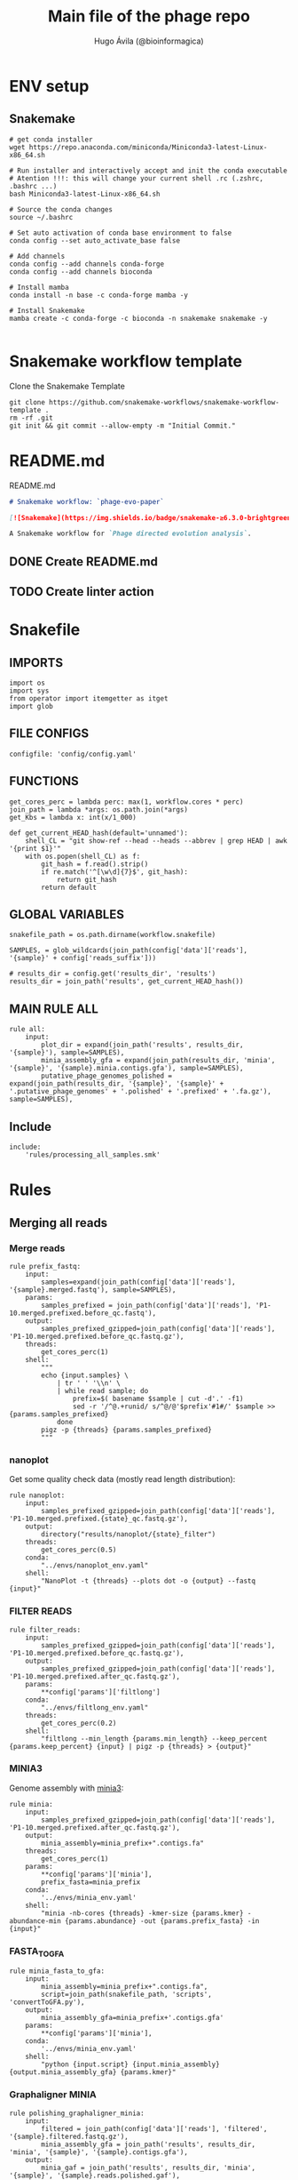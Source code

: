 #+TITLE: Main file of the phage repo
#+AUTHOR: Hugo Ávila (@bioinformagica)
#+LANGUAGE: en-us
#+STARTUP: overview
#+PROPERTY: header-args :dir ~/projects/phage-evo-paper :mkdirp yes :exports none :eval never-export

* ENV setup
** Snakemake
#+BEGIN_SRC shell
# get conda installer
wget https://repo.anaconda.com/miniconda/Miniconda3-latest-Linux-x86_64.sh

# Run installer and interactively accept and init the conda executable
# Atention !!!: this will change your current shell .rc (.zshrc, .bashrc ...)
bash Miniconda3-latest-Linux-x86_64.sh

# Source the conda changes
source ~/.bashrc

# Set auto activation of conda base environment to false
conda config --set auto_activate_base false

# Add channels
conda config --add channels conda-forge
conda config --add channels bioconda

# Install mamba
conda install -n base -c conda-forge mamba -y

# Install Snakemake
mamba create -c conda-forge -c bioconda -n snakemake snakemake -y

#+END_SRC

#+RESULTS:

* Snakemake workflow template
#+NAME: cb:get-snakemake-template
#+CAPTION: Clone the Snakemake Template
#+BEGIN_SRC shell
git clone https://github.com/snakemake-workflows/snakemake-workflow-template .
rm -rf .git
git init && git commit --allow-empty -m "Initial Commit."
#+END_SRC

* README.md
#+NAME: cb:README.md
#+CAPTION: README.md
#+BEGIN_SRC markdown :tangle README.md
# Snakemake workflow: `phage-evo-paper`

[![Snakemake](https://img.shields.io/badge/snakemake-≥6.3.0-brightgreen.svg)](https://snakemake.github.io)

A Snakemake workflow for `Phage directed evolution analysis`.
#+END_SRC
** DONE Create README.md
** TODO Create linter action
* Snakefile
:PROPERTIES:
:COOKIE_DATA: todo recursive
:header-args: :tangle workflow/Snakefile :mkdirp yes :exports none :eval never-export :comments link
:END:
** IMPORTS
#+BEGIN_SRC snakemake
import os
import sys
from operator import itemgetter as itget
import glob
#+END_SRC

** FILE CONFIGS
#+BEGIN_SRC snakemake
configfile: 'config/config.yaml'
#+END_SRC

** FUNCTIONS
#+BEGIN_SRC snakemake
get_cores_perc = lambda perc: max(1, workflow.cores * perc)
join_path = lambda *args: os.path.join(*args)
get_Kbs = lambda x: int(x/1_000)

def get_current_HEAD_hash(default='unnamed'):
    shell_CL = "git show-ref --head --heads --abbrev | grep HEAD | awk '{print $1}'"
    with os.popen(shell_CL) as f:
        git_hash = f.read().strip()
        if re.match('^[\w\d]{7}$', git_hash):
            return git_hash
        return default
#+END_SRC

** GLOBAL VARIABLES
#+BEGIN_SRC snakemake
snakefile_path = os.path.dirname(workflow.snakefile)

SAMPLES, = glob_wildcards(join_path(config['data']['reads'], '{sample}' + config['reads_suffix']))

# results_dir = config.get('results_dir', 'results')
results_dir = join_path('results', get_current_HEAD_hash())
#+END_SRC
** MAIN RULE ALL
#+BEGIN_SRC snakemake
rule all:
    input:
        plot_dir = expand(join_path('results', results_dir, '{sample}'), sample=SAMPLES),
        minia_assembly_gfa = expand(join_path(results_dir, 'minia', '{sample}', '{sample}.minia.contigs.gfa'), sample=SAMPLES),
        putative_phage_genomes_polished = expand(join_path(results_dir, '{sample}', '{sample}' + '.putative_phage_genomes' + '.polished' + '.prefixed' + '.fa.gz'), sample=SAMPLES),
#+END_SRC

** Include
#+BEGIN_SRC snakemake
include:
    'rules/processing_all_samples.smk'
#+END_SRC

* Rules
** Merging all reads
:PROPERTIES:
:COOKIE_DATA: todo recursive
:header-args: :tangle workflow/rules/assembly_merged_reads.smk :mkdirp yes :exports none :eval never-export :comments link
:END:
*** Merge reads
#+BEGIN_SRC snakemake
rule prefix_fastq:
    input:
        samples=expand(join_path(config['data']['reads'], '{sample}.merged.fastq'), sample=SAMPLES),
    params:
        samples_prefixed = join_path(config['data']['reads'], 'P1-10.merged.prefixed.before_qc.fastq'),
    output:
        samples_prefixed_gzipped=join_path(config['data']['reads'], 'P1-10.merged.prefixed.before_qc.fastq.gz'),
    threads:
        get_cores_perc(1)
    shell:
        """
        echo {input.samples} \
            | tr ' ' '\\n' \
            | while read sample; do
                prefix=$( basename $sample | cut -d'.' -f1)
                sed -r '/^@.+runid/ s/^@/@'$prefix'#1#/' $sample >> {params.samples_prefixed}
            done
        pigz -p {threads} {params.samples_prefixed}
        """
#+END_SRC

*** nanoplot
Get some quality check data (mostly read length distribution):
#+BEGIN_SRC snakemake
rule nanoplot:
    input:
        samples_prefixed_gzipped=join_path(config['data']['reads'], 'P1-10.merged.prefixed.{state}_qc.fastq.gz'),
    output:
        directory("results/nanoplot/{state}_filter")
    threads:
        get_cores_perc(0.5)
    conda:
        "../envs/nanoplot_env.yaml"
    shell:
        "NanoPlot -t {threads} --plots dot -o {output} --fastq {input}"
#+END_SRC

*** FILTER READS
#+BEGIN_SRC snakemake
rule filter_reads:
    input:
        samples_prefixed_gzipped=join_path(config['data']['reads'], 'P1-10.merged.prefixed.before_qc.fastq.gz'),
    output:
        samples_prefixed_gzipped=join_path(config['data']['reads'], 'P1-10.merged.prefixed.after_qc.fastq.gz'),
    params:
        **config['params']['filtlong']
    conda:
        "../envs/filtlong_env.yaml"
    threads:
        get_cores_perc(0.2)
    shell:
        "filtlong --min_length {params.min_length} --keep_percent {params.keep_percent} {input} | pigz -p {threads} > {output}"
#+END_SRC

*** MINIA3
Genome assembly with [[https:https://github.com/GATB/minia][minia3]]:
#+BEGIN_SRC snakemake
rule minia:
    input:
        samples_prefixed_gzipped=join_path(config['data']['reads'], 'P1-10.merged.prefixed.after_qc.fastq.gz'),
    output:
        minia_assembly=minia_prefix+".contigs.fa"
    threads:
        get_cores_perc(1)
    params:
        **config['params']['minia'],
        prefix_fasta=minia_prefix
    conda:
        '../envs/minia_env.yaml'
    shell:
        "minia -nb-cores {threads} -kmer-size {params.kmer} -abundance-min {params.abundance} -out {params.prefix_fasta} -in {input}"
#+END_SRC

*** FASTA_TO_GFA
#+BEGIN_SRC snakemake
rule minia_fasta_to_gfa:
    input:
        minia_assembly=minia_prefix+".contigs.fa",
        script=join_path(snakefile_path, 'scripts', 'convertToGFA.py'),
    output:
        minia_assembly_gfa=minia_prefix+'.contigs.gfa'
    params:
        **config['params']['minia'],
    conda:
        '../envs/minia_env.yaml'
    shell:
        "python {input.script} {input.minia_assembly} {output.minia_assembly_gfa} {params.kmer}"
#+END_SRC

*** Graphaligner MINIA
#+BEGIN_SRC snakemake
rule polishing_graphaligner_minia:
    input:
        filtered = join_path(config['data']['reads'], 'filtered', '{sample}.filtered.fastq.gz'),
        minia_assembly_gfa = join_path('results', results_dir, 'minia', '{sample}', '{sample}.contigs.gfa'),
    output:
        minia_gaf = join_path('results', results_dir, 'minia', '{sample}', '{sample}.reads.polished.gaf'),
        polished_reads_fasta = join_path('results', results_dir, 'minia', '{sample}', '{sample}.reads.polished.fa'),
        polished_reads = join_path('results', results_dir, 'minia', '{sample}', '{sample}.reads.polished.fa.gz'),
    threads:
        get_cores_perc(0.3)
    params:
        dbtype = "vg",
        seed_minimizer = 15
    conda:
        '../envs/graphaligner_env.yaml'
    shell:
        "GraphAligner -g {input.minia_assembly_gfa} -f {input.filtered} -x {params.dbtype} "
        "--threads {threads} --seeds-minimizer-length {params.seed_minimizer} "
        "--seeds-minimizer-windowsize {params.seed_minimizer} -a {output.minia_gaf} "
        "--corrected-out {output.polished_reads_fasta} && "
        "cat {output.polished_reads_fasta} | bgzip -@ {threads} > {output.polished_reads}"
#+END_SRC

*** Filter by length
#+BEGIN_SRC snakemake
rule filter_by_length_and_index:
    input:
        minia_assembly_gfa_polished = join_path('results', results_dir, 'minia', '{sample}', '{sample}.contigs.polished.fa'),
        script = join_path(snakefile_path, 'scripts', 'filter_by_length.py')
    output:
        minia_assembly_polished_filtered = join_path('results', results_dir, 'minia', '{sample}', '{sample}.contigs.polished' + filter_contigs_prefix + ".fa.gz"),
        fai = join_path('results', results_dir, 'minia', '{sample}', '{sample}.contigs.polished' + filter_contigs_prefix + ".fa.gz.fai"),
        gzi = join_path('results', results_dir, 'minia', '{sample}', '{sample}.contigs.polished' + filter_contigs_prefix + ".fa.gz.gzi"),
    params:
        **config['params']['minia']
    conda:
        '../envs/bio_env.yaml'
    threads:
        1
    shell:
        "python3 {input.script} {input.minia_assembly_gfa_polished} {params.min_contig_lenght}  {params.max_contig_lenght} | bgzip > {output.minia_assembly_polished_filtered} && "
        "samtools faidx {output.minia_assembly_polished_filtered}"
#+END_SRC

*** Create index
#+BEGIN_SRC snakemake
rule create_index_fasta:
    input:
        minia_assembly_polished_filtered = filter_contigs_prefix + '.contigs.polished.fa',
    output:
        minia_assembly_polished_filtered_crompressed = filter_contigs_prefix + '.contigs.polished.fa.gz',
        fai = filter_contigs_prefix + '.contigs.polished.fa.gz.fai',
        gzi = filter_contigs_prefix + '.contigs.polished.fa.gz.gzi',
    threads:
        get_cores_perc(0.5)
    conda:
        '../envs/pggb_env.yaml'
    shell:
        "cat {input.minia_assembly_polished_filtered} | bgzip -@ {threads} > {output.minia_assembly_polished_filtered_crompressed} && "
        "samtools faidx {output.minia_assembly_polished_filtered_crompressed}"
#+END_SRC

*** Get sample and add parental phages genomes
#+BEGIN_SRC snakemake
rule add_parental_genomes_and_get_sample:
    input:
        minia_assembly_polished_filtered_crompressed = filter_contigs_prefix + '.contigs.polished.fa.gz',
        parental_genomes = config['data']['genomes']['ecoli_and_phages']
    params:
        prefix = filter_contigs_prefix + '.contigs.polished.sample1K.fa',
    output:
        minia_assembly_polished_filtered_crompressed_sampled = filter_contigs_prefix + '.contigs.polished.sample1K.fa.gz',
        fai = filter_contigs_prefix + '.contigs.polished.sample1K.fa.gz.fai',
        gzi = filter_contigs_prefix + '.contigs.polished.sample1K.fa.gz.gzi',
    threads:
        get_cores_perc(0.8)
    conda:
        '../envs/pggb_env.yaml'
    shell:
        "cat {input.parental_genomes} > {params.prefix} && "
        "samtools faidx {input.minia_assembly_polished_filtered_crompressed} "
        "$( seq 1 10 | while read i; do zgrep  -P '^>P'$i'#' {input.minia_assembly_polished_filtered_crompressed} | shuf -n 100 ; done | sed 's/>//' ) "
        ">> {params.prefix} && "
        " bgzip -@ {threads}  {params.prefix} && "
        " samtools faidx {output.minia_assembly_polished_filtered_crompressed_sampled}"
#+END_SRC

*** PGGB minia_polished
#+BEGIN_SRC snakemake
rule pggb_minia:
    input:
        minia_assembly_polished_filtered_crompressed_sampled = filter_contigs_prefix + '.contigs.polished.sample1K.fa.gz',
        fai = filter_contigs_prefix + '.contigs.polished.sample1K.fa.gz.fai',
        gzi = filter_contigs_prefix + '.contigs.polished.sample1K.fa.gz.gzi',
    output:
        directory( "results/pggb/minia.assembly" + pggb_prefix + ".ecoli.and.phages" ),
    params:
        **config['params']['pggb']
    conda:
        '../envs/pggb_env.yaml'
    threads:
        get_cores_perc(1)
    shell:
        "n_mappings=$( zgrep -c '>' {input.minia_assembly_polished_filtered_crompressed_sampled} ) && "
        " pggb -m -p {params.map_pct_id} -n $n_mappings -s {params.segment_length} -l {params.block_length} -t {threads} -o {output} -i {input.minia_assembly_polished_filtered_crompressed_sampled}"
#+END_SRC

*** Get distance matrix
#+BEGIN_SRC snakemake
rule odgi_get_distance_matrix:
    input:
        odgi_graph = glob.glob(join_path("results/pggb/minia.assembly" + pggb_prefix + ".ecoli.and.phages",  '*.smooth.final.og'))[0]
    output:

#+END_SRC

** Assembly each passage
:PROPERTIES:
:COOKIE_DATA: todo recursive
:header-args: :tangle workflow/rules/assembly_each_passage_reads.smk :mkdirp yes :exports none :eval never-export :comments link
:END:
*** Prefix reads
#+BEGIN_SRC snakemake
rule prefix_fastq:
    input:
        sample = join_path(config['data']['reads'], '{sample}.merged.fastq'),
    output:
        sample_prefixed = join_path(config['data']['reads'], 'prefixed', '{sample}.prefixed.fastq.gz')
    threads:
        get_cores_perc(1)
    conda:
        '../envs/pggb_env.yaml'
    shell:
        "prefix=$( basename {input.sample} | cut -d'.' -f1) && "
        "sed -r '/^@.+runid/ s/^@/@'$prefix'#1#/' {input.sample} | bgzip > {output.sample_prefixed}"
#+END_SRC

*** nanoplot
Get some quality check data (mostly read length distribution):
#+BEGIN_SRC snakemake
rule quality_check_plot_before_filtering:
    input:
        sample = join_path(config['data']['reads'], '{state}', '{sample}.{state}.fastq.gz')
    output:
        plot_dir = directory("results/single/nanoplot/{state}/{sample}")
    threads:
        get_cores_perc(1)
    conda:
        "../envs/nanoplot_env.yaml"
    shell:
        "NanoPlot -t 2 --plots dot -o {output.plot_dir} --fastq {input.sample}"
#+END_SRC

*** FILTER READS
#+BEGIN_SRC snakemake
rule filter_reads:
    input:
        prefixed = join_path(config['data']['reads'], 'prefixed', '{sample}.prefixed.fastq.gz')
    output:
        filtered = join_path(config['data']['reads'], 'filtered', '{sample}.filtered.fastq.gz')
    params:
        ,**config['params']['filtlong']
    conda:
        "../envs/filtlong_env.yaml"
    threads:
        10
    shell:
        "filtlong --min_length {params.min_length} --keep_percent {params.keep_percent} {input.prefixed} | pigz > {output.filtered}"
#+END_SRC

*** Minia assembly
Genome assembly with [[https:https://github.com/GATB/minia][minia3]]:
#+BEGIN_SRC snakemake
rule minia:
    input:
        prefixed = join_path(config['data']['reads'], 'prefixed', '{sample}.prefixed.fastq.gz'),
        script_abundance = join_path(snakefile_path, 'scripts', 'get_abundance.sh'),
    output:
        minia_assembly =  join_path('results', results_dir, 'minia', '{sample}', '{sample}.contigs.fa'),
    threads:
        4
    params:
        **config['params']['minia'],
    conda:
        '../envs/minia_env.yaml'
    shell:
        "RELATIVE_ABUNDACE=$( {input.script_abundance} {params.P1_abundance} {params.P1_bp} {input.prefixed} ) && "
        "minia -nb-cores {params.cores} -kmer-size {params.kmer} -abundance-min $RELATIVE_ABUNDACE "
        "-out $(echo {output.minia_assembly} | sed 's/.contigs.fa//') -in {input.prefixed} && "
        "find $( dirname {output.minia_assembly} ) -type f ! -name '*'$(basename {output.minia_assembly}) -exec rm {{}} \;"
#+END_SRC
*** fasta to gfa
#+BEGIN_SRC snakemake
rule minia_fasta_to_gfa:
    input:
        minia_assembly =  join_path('results', results_dir, 'minia', '{sample}', '{sample}.contigs.fa'),
        script = join_path(snakefile_path, 'scripts', 'convertToGFA.py'),
    output:
        minia_assembly_gfa = join_path('results', results_dir, 'minia', '{sample}', '{sample}.contigs.gfa')
    params:
        **config['params']['minia'],
    conda:
        '../envs/minia_env.yaml'
    threads:
        10
    shell:
        "python {input.script} {input.minia_assembly} {output.minia_assembly_gfa} {params.kmer}"
#+END_SRC

*** Graphaligner MINIA
#+BEGIN_SRC snakemake
rule polishing_graphaligner_minia:
    input:
        samples_prefixed_gzipped = join_path(config['data']['reads'], 'prefixed', '{sample}.prefixed.fastq.gz'),
        minia_assembly_gfa = join_path('results', 'single', 'minia', '{sample}', '{sample}.' + minia_prefix + ".contigs.gfa")
    output:
        minia_gaf = join_path('results', 'single', 'minia', '{sample}', '{sample}.' + minia_prefix + ".contigs.polished.gaf"),
        minia_assembly_gfa_polished = join_path('results', 'single', 'minia', '{sample}', '{sample}.' + minia_prefix + ".contigs.polished.fa"),
    threads:
        4
    params:
        dbtype = "vg",
        seed_minimizer = 15
    conda:
        '../envs/graphaligner_env.yaml'
    shell:
        "GraphAligner -g {input.minia_assembly_gfa} -f {input.samples_prefixed_gzipped} -x {params.dbtype} --threads 10 --seeds-minimizer-length {params.seed_minimizer} --seeds-minimizer-windowsize {params.seed_minimizer} -a {output.minia_gaf} --corrected-out {output.minia_assembly_gfa_polished}"
#+END_SRC

**** TODO Add graphaligner to pggb_env
*** Filter by length
#+BEGIN_SRC snakemake
rule filter_by_length_and_index:
    input:
        minia_assembly_gfa_polished = join_path('results', 'single', 'minia', '{sample}', '{sample}.' + minia_prefix + ".contigs.polished.fa"),
        script = join_path(snakefile_path, 'scripts', 'filter_by_length.py')
    output:
        minia_assembly_polished_filtered = join_path('results', 'single', 'minia', '{sample}', '{sample}.' + minia_prefix + ".contigs.polished" + filter_contigs_prefix + ".fa.gz"),
        fai = join_path('results', 'single', 'minia', '{sample}', '{sample}.' + minia_prefix + ".contigs.polished" + filter_contigs_prefix + ".fa.gz.fai"),
        giz = join_path('results', 'single', 'minia', '{sample}', '{sample}.' + minia_prefix + ".contigs.polished" + filter_contigs_prefix + ".fa.gz.gzi"),
    params:
        ,**config['params']['minia']
    conda:
        '../envs/bio_env.yaml'
    threads:
        10
    shell:
        "python3 {input.script} {input.minia_assembly_gfa_polished} {params.min_contig_lenght}  {params.max_contig_lenght} | bgzip > {output.minia_assembly_polished_filtered} && "
        "samtools faidx {output.minia_assembly_polished_filtered}"
#+END_SRC
**** TODO ADD samtools to bio_env or add biopython to pggb_env
*** Sample 1000
#+BEGIN_SRC snakemake
rule sample_genomes:
    input:
        polished_reads = join_path('results', results_dir, 'minia', '{sample}', '{sample}.reads.polished.fa.gz'),
    output:
        polished_reads = join_path('results', results_dir, 'minia', '{sample}', '{sample}.reads.polished.sample.fa.gz' ),
    params:
        sample_size = 100
    threads:
        4
    shell:
        "samtools faidx {input.polished_reads} $(zgrep '>' {input.polished_reads} | sed 's/>//' | cut -d ' ' -f1 | shuf -n {params.sample_size}) | "
        "bgzip > {output.polished_reads}"
#+END_SRC
*** Merge samples
#+BEGIN_SRC snakemake
rule merge_samples_and_parental_genomes:
    input:
        polished_reads = expand(join_path('results', results_dir, 'minia', '{sample}', '{sample}.reads.polished.sample.fa.gz' ), sample=SAMPLES),
        ecoli_and_phages = config['data']['genomes']['ecoli_and_phages'],
    output:
        pggb_input = join_path('results', results_dir, 'pggb', 'minia.merged.1K.sample.fa.gz'),
        fai = join_path('results', results_dir, 'pggb', 'minia.merged.1K.sample.fa.gz.fai'),
        gzi = join_path('results', results_dir, 'pggb', 'minia.merged.1K.sample.fa.gz.gzi'),
    conda:
        '../envs/pggb_env.yaml'
    threads:
        get_cores_perc(1)
    shell:
        "cat {input.ecoli_and_phages} <(zcat {input.polished_reads}) | bgzip -@ {threads} > {output.pggb_input} && "
        "samtools faidx {output.pggb_input}"
#+END_SRC
*** Pangenome PGGB
#+BEGIN_SRC snakemake
rule pggb_pangenome:
    input:
        pggb_input = join_path('results', results_dir, 'pggb', 'minia.merged.1K.sample.fa.gz'),
        fai = join_path('results', results_dir, 'pggb', 'minia.merged.1K.sample.fa.gz.fai'),
        gzi = join_path('results', results_dir, 'pggb', 'minia.merged.1K.sample.fa.gz.gzi'),
    output:
        pggb_out = directory(join_path('results', results_dir, 'pggb', 'out')),
    params:
        **config['params']['pggb']
    threads:
        get_cores_perc(1)
    conda:
        '../envs/pggb_env.yaml'
    shell:
        "n_mappings=$( zgrep -c '>' {input.pggb_input} ) && "
        "pggb -m -p {params.map_pct_id} -n $n_mappings -s {params.segment_length} -l {params.block_length} -t {threads} -o {output.pggb_out} -i {input.pggb_input}"
#+END_SRC
*** Get distance
#+BEGIN_SRC snakemake
rule get_distance_metrics:
    input:
        pggb_out = join_path('results', results_dir, 'pggb', 'out'),
    output:
        distance_tsv = join_path('results', results_dir, 'pggb', 'distance_matrix.tsv'),
    threads:
        get_cores_perc(1)
    conda:
        '../envs/pggb_env.yaml'
    shell:
        "odgi paths -t {threads} -d -i {input.pggb_out}/*.smooth.final.og > {output.distance_tsv}"
#+END_SRC
*** R phylogeny
#+BEGIN_SRC snakemake
# rule phylogeny:
#     input:
#         distance_tsv = join_path('results', 'single', 'pggb', 'distance_matrix.tsv'),
#         script = join_path(snakefile_path, 'scripts', 'phylogeny.R'),
#     output:
#         phylogeny_svg = join_path('results', 'phylogeny', 'tree.svg'),
#         phylogeny_pdf = join_path('results', 'phylogeny', 'tree.pdf'),
#         phylogeny_newick = join_path('results', 'phylogeny', 'tree.newick'),
#         pca_pdf = join_path('results', 'phylogeny', 'pca.pdf'),

#+END_SRC
*** Genomic anotation

** Best Abundance
:PROPERTIES:
:COOKIE_DATA: todo recursive
:header-args: :tangle workflow/rules/best_abundance.smk :mkdirp yes :exports none :eval never-export :comments link
:END:
*** Minia assembly
Genome assembly with [[https:https://github.com/GATB/minia][minia3]]:
#+BEGIN_SRC snakemake
rule minia:
    input:
        filtered = join_path(config['data']['reads'], 'prefixed', 'P1.prefixed.fastq.gz')
    output:
        minia_assembly =  join_path('results', 'test_abundance', 'minia', 'A{abundance}.K{kmer}', 'minia.assembly.contigs.fa')
    threads:
        6
    params:
        kmer = '{kmer}',
        abundance = '{abundance}',
    conda:
        '../envs/minia_env.yaml'
    shell:
        "minia -nb-cores 5 -kmer-size {params.kmer} -abundance-min {params.abundance} -out $( echo {output.minia_assembly} | sed 's/.contigs.fa//' ) -in {input.filtered} && "
        " find $( dirname {output.minia_assembly} ) -type f ! -name '*'$(basename {output.minia_assembly}) -exec rm {{}} \;"
#+END_SRC
*** fasta to gfa
#+BEGIN_SRC snakemake
rule minia_fasta_to_gfa:
    input:
        minia_assembly =  join_path('results', 'test_abundance', 'minia', 'A{abundance}.K{kmer}', 'minia.assembly.contigs.fa'),
        script = join_path(snakefile_path, 'scripts', 'convertToGFA.py'),
    output:
        minia_assembly_gfa =  join_path('results', 'test_abundance', 'minia', 'A{abundance}.K{kmer}', 'minia.assembly.contigs.gfa'),
    params:
        kmer = '{kmer}',
    conda:
        '../envs/minia_env.yaml'
    threads:
        10
    shell:
        "python {input.script} {input.minia_assembly} {output.minia_assembly_gfa} {params.kmer}"
#+END_SRC

** relative_abundace
:PROPERTIES:
:COOKIE_DATA: todo recursive
:header-args: :tangle workflow/rules/relative_abundace.smk :mkdirp yes :exports none :eval never-export :comments link
:END:
*** config
#+BEGIN_SRC snakemake
# results_dir = os.path.basename(workflow.snakefile).replace('.smk', '')
#+END_SRC
*** Prefix reads
#+BEGIN_SRC snakemake
rule prefix_fastq:
    input:
        sample = join_path(config['data']['reads'], '{sample}.merged.fastq'),
    output:
        sample_prefixed = join_path(config['data']['reads'], 'prefixed', '{sample}.prefixed.fastq.gz')
    threads:
        get_cores_perc(1)
    conda:
        '../envs/pggb_env.yaml'
    shell:
        "prefix=$( basename {input.sample} | cut -d'.' -f1) && "
        "sed -r '/^@.+runid/ s/^@/@'$prefix'#1#/' {input.sample} | bgzip > {output.sample_prefixed}"
#+END_SRC
*** FASTQ lenght filtering
#+BEGIN_SRC snakemake
rule filter_reads:
    input:
        prefixed = join_path(config['data']['reads'], 'prefixed', '{sample}.prefixed.fastq.gz')
    output:
        filtered = join_path(config['data']['reads'], 'filtered', '{sample}.filtered.fastq.gz')
    params:
        **config['params']['seqkit']
    conda:
        "../envs/seqkit_env.yaml"
    threads:
        4
    shell:
        "seqkit seq {input.prefixed} -j {threads} -m {params.min} -M {params.max} | bgzip > {output.filtered}"
#+END_SRC
**** TODO Remember to add bgzip to seqkit env maybe
*** Minia assembly
Genome assembly with [[https:https://github.com/GATB/minia][minia3]]:
#+BEGIN_SRC snakemake
rule minia:
    input:
        prefixed = join_path(config['data']['reads'], 'prefixed', '{sample}.prefixed.fastq.gz'),
        script_abundance = join_path(snakefile_path, 'scripts', 'get_abundance.sh'),
    output:
        minia_assembly =  join_path('results', results_dir, 'minia', '{sample}', '{sample}.contigs.fa'),
    threads:
        4
    params:
        ,**config['params']['minia'],
    conda:
        '../envs/minia_env.yaml'
    shell:
        "RELATIVE_ABUNDACE=$( {input.script_abundance} {params.P1_abundance} {params.P1_bp} {input.prefixed} ) && "
        "minia -nb-cores {params.cores} -kmer-size {params.kmer} -abundance-min $RELATIVE_ABUNDACE "
        "-out $(echo {output.minia_assembly} | sed 's/.contigs.fa//') -in {input.prefixed} && "
        "find $( dirname {output.minia_assembly} ) -type f ! -name '*'$(basename {output.minia_assembly}) -exec rm {{}} \;"
#+END_SRC
*** fasta to gfa
#+BEGIN_SRC snakemake
rule minia_fasta_to_gfa:
    input:
        minia_assembly =  join_path('results', results_dir, 'minia', '{sample}', '{sample}.contigs.fa'),
        script = join_path(snakefile_path, 'scripts', 'convertToGFA.py'),
    output:
        minia_assembly_gfa = join_path('results', results_dir, 'minia', '{sample}', '{sample}.contigs.gfa')
    params:
        ,**config['params']['minia'],
    conda:
        '../envs/minia_env.yaml'
    threads:
        10
    shell:
        "python {input.script} {input.minia_assembly} {output.minia_assembly_gfa} {params.kmer}"
#+END_SRC

*** Graphaligner MINIA
#+BEGIN_SRC snakemake
rule polishing_graphaligner_minia:
    input:
        filtered = join_path(config['data']['reads'], 'filtered', '{sample}.filtered.fastq.gz'),
        minia_assembly_gfa = join_path('results', results_dir, 'minia', '{sample}', '{sample}.contigs.gfa'),
    output:
        minia_gaf = join_path('results', results_dir, 'minia', '{sample}', '{sample}.reads.polished.gaf'),
        polished_reads_fasta = join_path('results', results_dir, 'minia', '{sample}', '{sample}.reads.polished.fa'),
        polished_reads = join_path('results', results_dir, 'minia', '{sample}', '{sample}.reads.polished.fa.gz'),
    threads:
        get_cores_perc(0.3)
    params:
        dbtype = "vg",
        seed_minimizer = 15
    conda:
        '../envs/graphaligner_env.yaml'
    shell:
        "GraphAligner -g {input.minia_assembly_gfa} -f {input.filtered} -x {params.dbtype} "
        "--threads {threads} --seeds-minimizer-length {params.seed_minimizer} "
        "--seeds-minimizer-windowsize {params.seed_minimizer} -a {output.minia_gaf} "
        "--corrected-out {output.polished_reads_fasta} && "
        "cat {output.polished_reads_fasta} | bgzip -@ {threads} > {output.polished_reads}"
#+END_SRC

**** TODO Add graphaligner to pggb_env
*** Sample genomes
#+BEGIN_SRC snakemake
rule sample_genomes:
    input:
        polished_reads = join_path('results', results_dir, 'minia', '{sample}', '{sample}.reads.polished.fa.gz'),
    output:
        polished_reads = join_path('results', results_dir, 'minia', '{sample}', '{sample}.reads.polished.sample.' + str(config['sample_size']) + '.fa.gz' ),
    params:
        sample_size = config['sample_size']
    threads:
        4
    shell:
        "samtools faidx {input.polished_reads} $(zgrep '>' {input.polished_reads} | sed 's/>//' | cut -d ' ' -f1 | shuf -n {params.sample_size}) | "
        "bgzip > {output.polished_reads}"
#+END_SRC
*** Merge samples
#+BEGIN_SRC snakemake
rule merge_samples_and_parental_genomes:
    input:
        polished_reads = expand(join_path('results', results_dir, 'minia', '{sample}', '{sample}.reads.polished.sample.' + str(config['sample_size']) + '.fa.gz' ), sample=SAMPLES),
        ecoli_and_phages = config['data']['genomes']['ecoli_and_phages'],
    output:
        pggb_input = join_path('results', results_dir, 'pggb', 'minia.merged.' + str(config['sample_size']) + '.sample.fa.gz'),
        fai = join_path('results', results_dir, 'pggb', 'minia.merged.' + str(config['sample_size']) + '.sample.fa.gz.fai'),
        gzi = join_path('results', results_dir, 'pggb', 'minia.merged.' + str(config['sample_size']) + '.sample.fa.gz.gzi'),
    conda:
        '../envs/pggb_env.yaml'
    threads:
        get_cores_perc(1)
    shell:
        "cat {input.ecoli_and_phages} <(zcat {input.polished_reads}) | bgzip -@ {threads} > {output.pggb_input} && "
        "samtools faidx {output.pggb_input}"
#+END_SRC
*** Pangenome PGGB
#+BEGIN_SRC snakemake
rule pggb_pangenome:
    input:
        pggb_input = join_path('results', results_dir, 'pggb', 'minia.merged.' + str(config['sample_size']) + '.sample.fa.gz'),
        fai = join_path('results', results_dir, 'pggb', 'minia.merged.' + str(config['sample_size']) + '.sample.fa.gz.fai'),
        gzi = join_path('results', results_dir, 'pggb', 'minia.merged.' + str(config['sample_size']) + '.sample.fa.gz.gzi'),
    output:
        pggb_out = directory(join_path('results', results_dir, 'pggb', 'out')),
    params:
        ,**config['params']['pggb']
    threads:
        get_cores_perc(1)
    conda:
        '../envs/pggb_env.yaml'
    shell:
        "n_mappings=$( zgrep -c '>' {input.pggb_input} ) && "
        "pggb -m -p {params.map_pct_id} -n $n_mappings -s {params.segment_length} -l {params.block_length} -k {params.min_match_len} -B {params.transclose_batch} -t {threads} -o {output.pggb_out} -i {input.pggb_input}"
#+END_SRC
*** Get distance
#+BEGIN_SRC snakemake
rule get_distance_metrics:
    input:
        pggb_out = join_path('results', results_dir, 'pggb', 'out'),
    output:
        distance_tsv = join_path('results', results_dir, 'pggb', 'distance_matrix.sample.' + str(config['sample_size']) + '.tsv'),
    threads:
        get_cores_perc(1)
    conda:
        '../envs/pggb_env.yaml'
    shell:
        "odgi paths -t {threads} -d -i {input.pggb_out}/*.smooth.final.og > {output.distance_tsv}"
#+END_SRC
*** Plot phylogeny
#+BEGIN_SRC snakemake
rule plot_phylogeny:
    input:
        distance_tsv = join_path('results', results_dir, 'pggb', 'distance_matrix.sample.' + str(config['sample_size']) + '.tsv'),
        script_phylogeny = join_path(snakefile_path, 'scripts', 'phylogeny.R'),
    output:
        rectangular = join_path('results', results_dir, 'plots', 'ggtree.ecoli.phages.passages.rectangular.pdf'),
        daylight = join_path('results', results_dir, 'plots', 'ggtree.ecoli.phages.passages.daylight.pdf'),
    conda:
        '../envs/R_env.yaml'
    threads:
        1
    shell:
        "Rscript {input.script_phylogeny} {input.distance_tsv} {output.rectangular}"
#+END_SRC
*** Split_multifasta
#+BEGIN_SRC snakemake
checkpoint split_multifasta:
    input:
        pggb_input = join_path('results', results_dir, 'pggb', 'minia.merged.' + str(config['sample_size']) + '.sample.fa.gz'),
        fai = join_path('results', results_dir, 'pggb', 'minia.merged.' + str(config['sample_size']) + '.sample.fa.gz.fai'),
        gzi = join_path('results', results_dir, 'pggb', 'minia.merged.' + str(config['sample_size']) + '.sample.fa.gz.gzi'),
    output:
        split_fastas_dir = join_path('results', results_dir, 'split_fastas_sample' + str(config['sample_size']))
        # split_fastas_paths = join_path('results', results_dir, 'split_fastas_sample' + str(config['sample_size']), 'all_fastas_paths.txt')
    conda:
        '../envs/pggb_env'
    threads:
        1
    shell:
        "fasta_dir=$(dirname {output.split_fastas_paths}) && "
        "zgrep '>' {input.pggb_input} | sed 's/>//' | "
        "while read f; do samtools faidx {input.pggb_input} $f > ${{fasta_dir}}/${{f}}.fa; done"

        # "find $fasta_dir -name '*.fa' -exec readlink -f {{}} \; > {output.split_fastas_paths}"
#+END_SRC

*** FASTANI_DISTANCE
#+BEGIN_SRC snakemake
rule fastaANI_distance_matrix:
    input:
        split_fastas_paths = join_path('results', results_dir, 'split_fastas_sample' + str(config['sample_size']), 'all_fastas_paths.txt')
    output:
        fastani_distance_matrix = join_path('results', results_dir, 'plots','fastani', 'fastani_distance_matrix.tsv'),
    conda:
        '../envs/fastani_env.yaml'
    threads:
        get_cores_perc(1)
    shell:
        "fastANI  -t {threads} --fragLen 200 --ql {input.split_fastas_paths} --rl {input.split_fastas_paths} -o /dev/stdout  | "
        "sed -r 's#'$(readlink -f {input.split_fastas_paths} | xargs dirname )'##g;s#.fa##g' | awk -v OFS='\\t' '{{print $1,$2,$3}}' >{output.fastani_distance_matrix}"



#+END_SRC
*** FASTANI_PLOT
#+BEGIN_SRC snakemake
rule fastANI_plot_tree:
    input:
        fastani_distance_matrix = join_path('results', results_dir, 'plots','fastani', 'fastani_distance_matrix.tsv'),
        script_phylogeny_fastani = join_path(snakefile_path, 'scripts', 'phylogeny_fastani.R'),
    output:
        rectangular = join_path('results', results_dir, 'plots','fastani', 'ggtree.ecoli.phages.passages.rectangular.pdf'),
        daylight = join_path('results', results_dir, 'plots','fastani', 'ggtree.ecoli.phages.passages.daylight.pdf'),
    conda:
        '../envs/R_envs.yaml'
    threads:
        1
    shell:
        'Rscript {input.script_phylogeny_fastani} {input.fastani_distance_matrix} {output.rectangular}'

#+END_SRC
*** Annotation
#+BEGIN_SRC snakemake
rule annotation:
    input:
        split_fastas_paths = join_path('results', results_dir, 'split_fastas_sample' + str(config['sample_size']), 'all_fastas_paths.txt')
    output:


#+END_SRC

** Processing two replicates
:PROPERTIES:
:COOKIE_DATA: todo recursive
:header-args: :tangle workflow/rules/processing_all_samples.smk :mkdirp yes :exports none :eval never-export :comments link
:END:
*** Plot lengths
#+BEGIN_SRC snakemake
rule quality_check_plot:
    input:
        reads = join_path(config['data']['reads'], '{sample}' + config['reads_suffix'])
    output:
        plot_dir = directory(join_path('results', results_dir, '{sample}'))
    threads:
        4
    conda:
        "../envs/nanoplot_env.yaml"
    shell:
        "NanoPlot -t {threads} --plots dot --fastq {input.reads} -o {output.plot_dir}"
#+END_SRC
*** Assembly
#+BEGIN_SRC snakemake
rule minia_assembly:
    input:
        reads = join_path(config['data']['reads'], '{sample}' + config['reads_suffix']),
        script_abundance = join_path(snakefile_path, 'scripts', 'get_abundance.sh'),
        script_fa_to_gfa = join_path(snakefile_path, 'scripts', 'convertToGFA.py'),
    output:
        minia_assembly = join_path(results_dir, 'minia', '{sample}', '{sample}.minia.contigs.fa'),
        minia_assembly_gfa = join_path(results_dir, 'minia', '{sample}', '{sample}.minia.contigs.gfa')
    params:
        log_abundance = join_path('logs', '{sample}.abundance.txt'),
        ,**config['params']['minia'],
    threads:
        get_cores_perc(0.1)
    conda:
        '../envs/minia_env.yaml'
    shell:
        "RELATIVE_ABUNDACE=$( {input.script_abundance} {params.P1_abundance} {params.P1_bp} {input.reads} ) && "
        'echo "{wildcards.sample},${{RELATIVE_ABUNDACE}}" > {params.log_abundance} && '
        "minia -nb-cores {threads} -kmer-size {params.kmer} -abundance-min $RELATIVE_ABUNDACE "
        "-out $(echo {output.minia_assembly} | sed 's/.contigs.fa//') -in {input.reads} && "
        "find $( dirname {output.minia_assembly} ) -type f ! -name '*'$(basename {output.minia_assembly}) -exec rm {{}} \; && "
        "python {input.script_fa_to_gfa} {output.minia_assembly} {output.minia_assembly_gfa} {params.kmer}"
#+END_SRC
*** Error correction
#+BEGIN_SRC snakemake
rule graphaligner_error_correction:
    input:
        reads = join_path(config['data']['reads'], '{sample}' + config['reads_suffix']),
        minia_assembly_gfa = join_path(results_dir, 'minia', '{sample}', '{sample}.minia.contigs.gfa'),
    output:
        putative_phage_genomes = join_path(results_dir, '{sample}', '{sample}' + '.putative_phage_genomes' + '.fastq'),
        putative_phage_genomes_polished = join_path(results_dir, '{sample}', '{sample}' + '.putative_phage_genomes' + '.polished' + '.prefixed' + '.fa.gz'),
    params:
        gam = join_path(results_dir, '{sample}', '{sample}' + '.putative_phage_genomes' + '.polished' + '.gam'),
        fasta = join_path(results_dir, '{sample}', '{sample}' + '.putative_phage_genomes' + '.polished' + '.fa.gz'),
        ,**config['params']['seqkit'],
        ,**config['params']['graphaligner'],
    threads:
        get_cores_perc(0.3)
    conda:
        '../envs/graphaligner_env.yaml'
    shell:
        "seqkit seq {input.reads} -j {threads} -m {params.min} -M {params.max} > {output.putative_phage_genomes} && "
        "GraphAligner -g {input.minia_assembly_gfa} -f {output.putative_phage_genomes} -x {params.dbtype} "
        "--threads {threads} --seeds-minimizer-length {params.seed_minimizer} "
        "--seeds-minimizer-windowsize {params.seed_minimizer} -a {params.gam} "
        "--corrected-out {params.fasta} && "
        "sed '/>/ s|>|>{wildcards.sample}#1#|' {params.fasta} | bgzip > {output.putative_phage_genomes_polished} && "
        "rm {params.gam} {params.fasta}"
#+END_SRC


* CONFIGS
:PROPERTIES:
:COOKIE_DATA: todo recursive
:header-args: :tangle config/config.yaml :mkdirp yes :exports none :eval never-export :comments link
:END:
#+BEGIN_SRC yaml
# data: 'data'

# # Input
reads: 'data/fastq'
reads_suffix: '.merged.fastq'

sample_size: 5

data:
  reads: 'data/fastq'
  genomes:
    ecoli: 'data/genomes/bacteria/E_coli_bl21_noplasmid.fasta'
    merged: 'data/genomes/bacteria/parental_phages_and_Ecoli_bl21.fasta'
    bacteira: 'data/genomes/bacteria'
    phages: 'data/genomes/phage'
    ecoli_and_phages: 'data/genomes/ecoli_bl21_DE_and_phages_merged.fasta'


results:
  nanoplot:
    before: 'results/nanoplot/before_filter'
    after: 'results/nanoplot/after_filter'
  assemblies:
    minia: 'results/assemblies/minia'
    miniasm: 'results/assemblies/miniasm'

# minia
params:
  minia:
    kmer: 33
    abundance: 4
    min_contig_lenght: 40_000
    max_contig_lenght: 50_000
    P1_abundance: 4
    P1_bp: 186778684
    cores: 10
  filtlong:
    keep_percent: 90
    min_length: 10_000
  pggb:
    map_pct_id: 95
    segment_length: 500
    block_length: 1_000
    min_match_len: 256
    transclose_batch: 10_000
  seqkit:
    min: 40_000
    max: 50_000
  graphaligner:
    dbtype: 'vg'
    seed_minimizer: 15

# Sample genomes from assembly
#+END_SRC
* Notes
- Some tools cannot be built through conda only:
  - R: that are some libs that must be isntall manually on the R console:
    - remotes::install_github("YuLab-SMU/ggtree")
    - install.packages("stringi",dep=TRUE)
    - devtools::install_github("tidyverse/tidyr")
  - PGGB: Works better if installed through GUIX
-
** TODO Make a docker container with conda and GUIX
